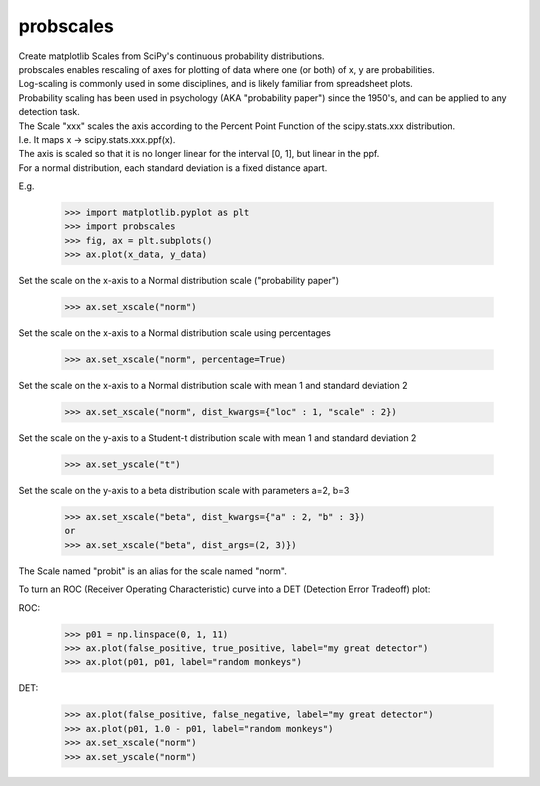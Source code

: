 probscales
----------

| Create matplotlib Scales from SciPy's continuous probability distributions.
| probscales enables rescaling of axes for plotting of data where one (or both) of x, y are probabilities.
| Log-scaling is commonly used in some disciplines, and is likely familiar from spreadsheet plots.
| Probability scaling has been used in psychology (AKA "probability paper") since the 1950's, and can be applied to any detection task.
| The Scale "xxx" scales the axis according to the Percent Point Function of the scipy.stats.xxx distribution.
| I.e. It maps x -> scipy.stats.xxx.ppf(x).
| The axis is scaled so that it is no longer linear for the interval [0, 1], but linear in the ppf.
| For a normal distribution, each standard deviation is a fixed distance apart.


E.g.

  >>> import matplotlib.pyplot as plt
  >>> import probscales
  >>> fig, ax = plt.subplots()
  >>> ax.plot(x_data, y_data)

Set the scale on the x-axis to a Normal distribution scale ("probability paper")

  >>> ax.set_xscale("norm")

Set the scale on the x-axis to a Normal distribution scale using percentages

  >>> ax.set_xscale("norm", percentage=True)

Set the scale on the x-axis to a Normal distribution scale with mean 1 and standard deviation 2

  >>> ax.set_xscale("norm", dist_kwargs={"loc" : 1, "scale" : 2})

Set the scale on the y-axis to a Student-t distribution scale with mean 1 and standard deviation 2

  >>> ax.set_yscale("t")

Set the scale on the y-axis to a beta distribution scale with parameters a=2, b=3

  >>> ax.set_xscale("beta", dist_kwargs={"a" : 2, "b" : 3})
  or
  >>> ax.set_xscale("beta", dist_args=(2, 3)})

The Scale named "probit" is an alias for the scale named "norm".

To turn an ROC (Receiver Operating Characteristic) curve into a DET (Detection Error Tradeoff) plot:

ROC:

  >>> p01 = np.linspace(0, 1, 11)
  >>> ax.plot(false_positive, true_positive, label="my great detector")
  >>> ax.plot(p01, p01, label="random monkeys")

DET:

  >>> ax.plot(false_positive, false_negative, label="my great detector")
  >>> ax.plot(p01, 1.0 - p01, label="random monkeys")
  >>> ax.set_xscale("norm")
  >>> ax.set_yscale("norm")

